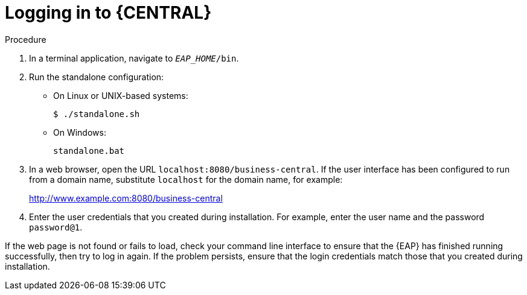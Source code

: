 [id='_business_central_login_proc']
= Logging in to {CENTRAL}
ifdef::BA[]
After you have successfully installed and configured {EAP} and {Product}, and have started the {EAP} server, you can then access {CENTRAL} from a web browser to begin creating or managing business processes and rules.

.Prerequisites
* {EAP} is installed as described in the _{EAP} Installation Guide_ in the Red Hat https://access.redhat.com/products/red-hat-jboss-enterprise-application-platform/#getstarted[Customer Portal].
* {PRODUCT} is installed and users are configured as described in the {URL_INSTALLATION_GUIDE}#installing_red_hat_jboss_bpm_suite[_{INSTALLATION_GUIDE}_].
endif::BA[]

ifdef::DM[]
After you have successfully installed and configured {EAP} and {Product}, and have started the {EAP} server, you can then access {CENTRAL} from a web browser to begin creating or managing business processes and rules.

.Prerequisites
* {EAP} is installed as described in the _{EAP} Installation Guide_ in our https://access.redhat.com/products/red-hat-jboss-enterprise-application-platform/#getstarted[Customer Portal].
* {PRODUCT} is installed and users are configured as described in the {URL_INSTALLATION_GUIDE}#installing_red_hat_jboss_brms[_{INSTALLATION_GUIDE}_].
endif::DM[]

.Procedure
. In a terminal application, navigate to `__EAP_HOME__/bin`.
. Run the standalone configuration:
** On Linux or UNIX-based systems:
+
[source,bash]
----
$ ./standalone.sh
----
** On Windows:
+
[source,bash]
----
standalone.bat
----
. In a web browser, open the URL `localhost:8080/business-central`. If the user interface has been configured to run from a domain name, substitute `localhost` for the domain name, for example:
+
http://www.example.com:8080/business-central

. Enter the user credentials that you created during installation. For example, enter the user name
ifdef::BA[]
`bpmsAdmin`
endif::[]
ifdef::DM[]
`brmsAdmin`
endif::[]
and the password `password@1`.

If the web page is not found or fails to load, check your command line interface to ensure that the {EAP} has finished running successfully, then try to log in again. If the problem persists, ensure that the login credentials match those that you created during installation.
